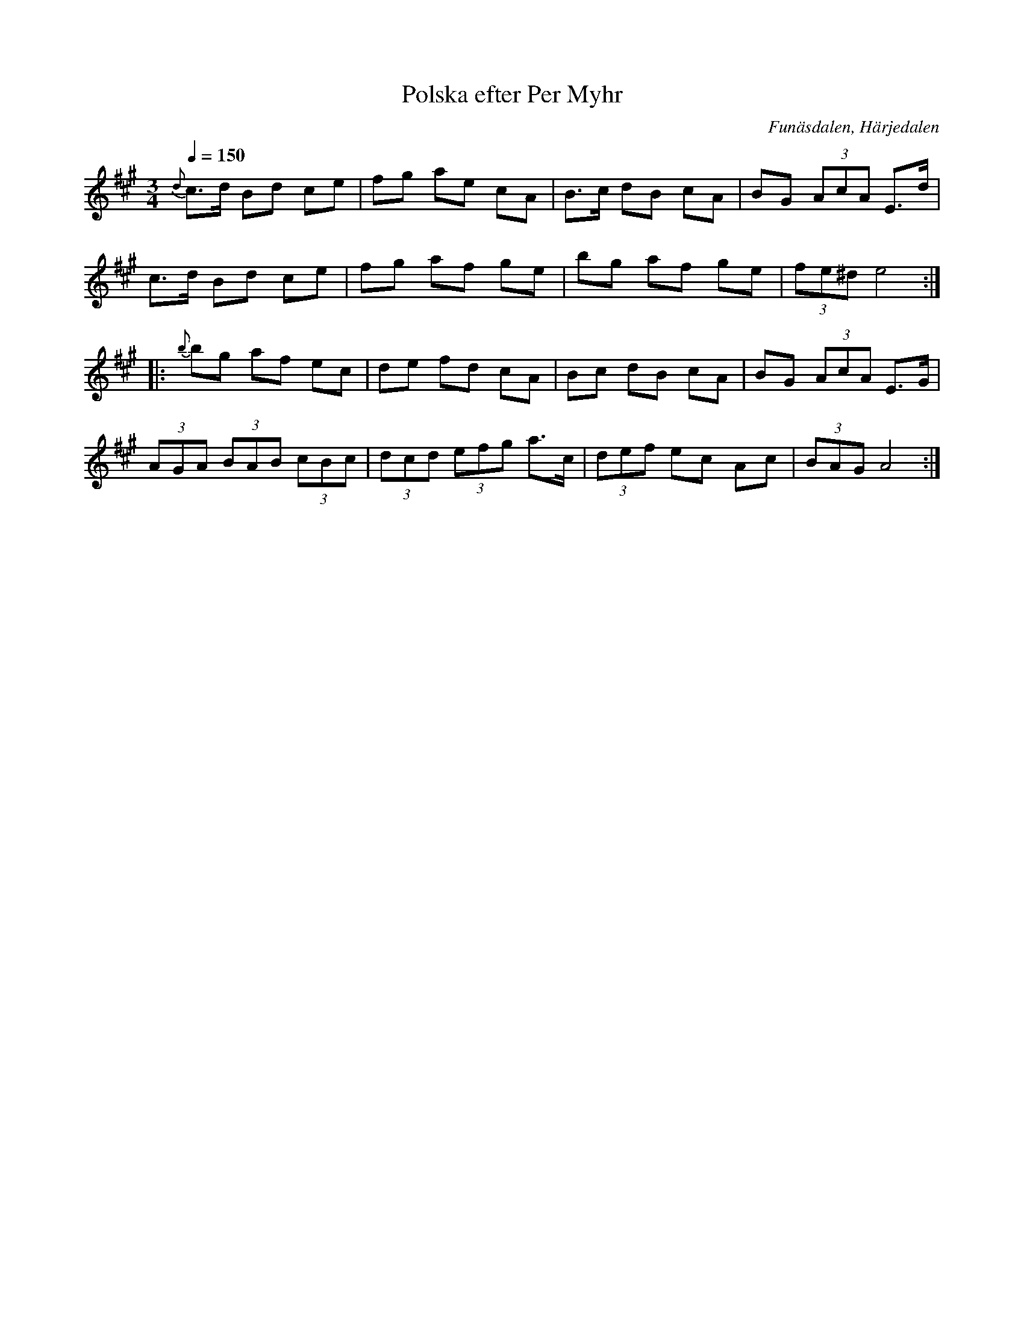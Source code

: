 %%abc-charset utf-8

X:698
T:Polska efter Per Myhr
R:Polska
S:Efter Per Myhr
O:Funäsdalen, Härjedalen
B:E Ö nr. 698
Z:ABC-transkr. L Sohlman
M:3/4
L:1/8
Q:1/4=150
K:A
{d}c>d Bd ce|fg ae cA|B>c dB cA|BG (3AcA E>d|!
c>d Bd ce|fg af ge|bg af ge|(3fe^d e4::!
{b}bg af ec|de fd cA|Bc dB cA|BG (3AcA E>G|!
(3AGA (3BAB (3cBc|(3dcd (3efg a>c|(3def ec Ac|(3BAG A4:|]

